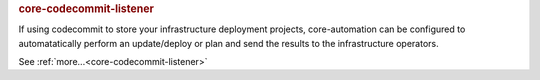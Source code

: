 .. rubric:: core-codecommit-listener

If using codecommit to store your infrastructure deployment projects, core-automation can be configured
to automatatically perform an update/deploy or plan and send the results to the infrastructure operators.

See :ref:`more...<core-codecommit-listener>`
